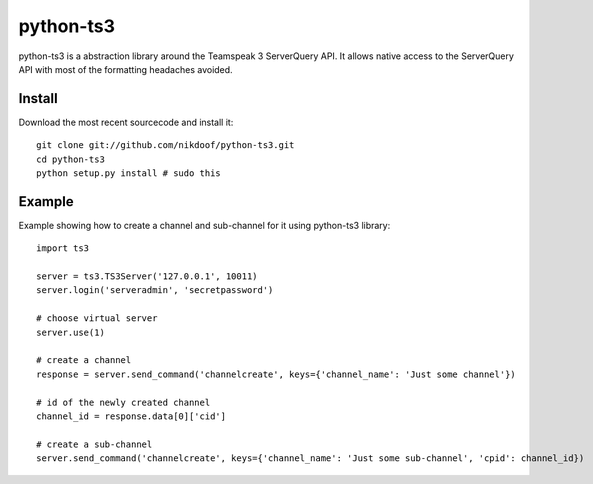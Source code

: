 ----------
python-ts3
----------

python-ts3 is a abstraction library around the Teamspeak 3 ServerQuery API. It 
allows native access to the ServerQuery API with most of the formatting 
headaches avoided.


Install
========

Download the most recent sourcecode and install it::

	git clone git://github.com/nikdoof/python-ts3.git
	cd python-ts3
	python setup.py install # sudo this


Example
========

Example showing how to create a channel and sub-channel for it using python-ts3 library::

	import ts3

	server = ts3.TS3Server('127.0.0.1', 10011)
	server.login('serveradmin', 'secretpassword')

	# choose virtual server
	server.use(1)

	# create a channel  
	response = server.send_command('channelcreate', keys={'channel_name': 'Just some channel'})

	# id of the newly created channel
	channel_id = response.data[0]['cid']

	# create a sub-channel
	server.send_command('channelcreate', keys={'channel_name': 'Just some sub-channel', 'cpid': channel_id})
